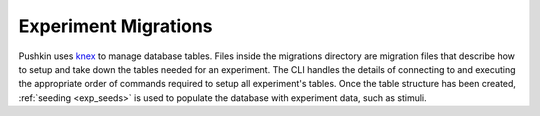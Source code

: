 .. _exp_migrations:

Experiment Migrations
=====================
Pushkin uses `knex <https://knexjs.org>`_ to manage database tables. Files inside the migrations directory are migration files that describe how to setup and take down the tables needed for an experiment. The CLI handles the details of connecting to and executing the appropriate order of commands required to setup all experiment's tables. Once the table structure has been created, :ref:`seeding <exp_seeds>` is used to populate the database with experiment data, such as stimuli.

